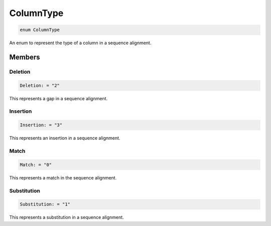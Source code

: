 .. role:: trst-class
.. role:: trst-interface
.. role:: trst-function
.. role:: trst-property
.. role:: trst-property-desc
.. role:: trst-method
.. role:: trst-method-desc
.. role:: trst-parameter
.. role:: trst-type
.. role:: trst-type-parameter

.. _ColumnType:

ColumnType
==========

.. container:: collapsible

  .. code-block:: typescript

    enum ColumnType

.. container:: content

  An enum to represent the type of a column in a sequence alignment.

Members
-------

Deletion
********

.. container:: collapsible

  .. code-block:: typescript

    Deletion: = "2"

.. container:: content

  This represents a gap in a sequence alignment.

Insertion
*********

.. container:: collapsible

  .. code-block:: typescript

    Insertion: = "3"

.. container:: content

  This represents an insertion in a sequence alignment.

Match
*****

.. container:: collapsible

  .. code-block:: typescript

    Match: = "0"

.. container:: content

  This represents a match in the sequence alignment.

Substitution
************

.. container:: collapsible

  .. code-block:: typescript

    Substitution: = "1"

.. container:: content

  This represents a substitution in a sequence alignment.
